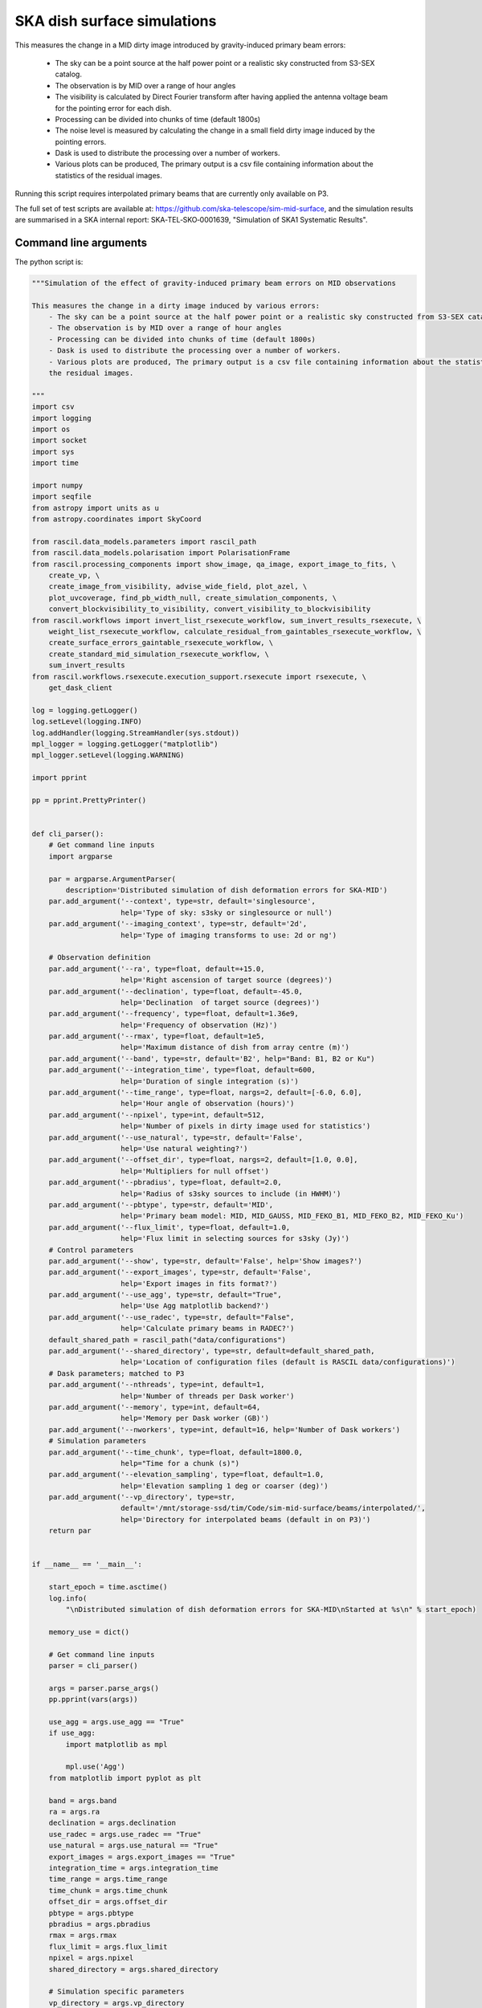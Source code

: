 .. _ska_surface_simulation:

SKA dish surface simulations
============================

This measures the change in a MID dirty image introduced by gravity-induced primary beam errors:

    - The sky can be a point source at the half power point or a realistic sky constructed from S3-SEX catalog.
    - The observation is by MID over a range of hour angles
    - The visibility is calculated by Direct Fourier transform after having applied the antenna voltage beam for the pointing error for each dish.
    - Processing can be divided into chunks of time (default 1800s)
    - The noise level is measured by calculating the change in a small field dirty image induced by the pointing errors.
    - Dask is used to distribute the processing over a number of workers.
    - Various plots can be produced, The primary output is a csv file containing information about the statistics of the residual images.


Running this script requires interpolated primary beams that are currently only available on P3.

The full set of test scripts are available at: https://github.com/ska-telescope/sim-mid-surface, and the simulation results are summarised in a SKA internal report: SKA‐TEL‐SKO‐0001639, "Simulation of SKA1 Systematic Results".

Command line arguments
++++++++++++++++++++++

.. argparse::
   :filename: ../examples/ska_simulations/surface_simulation.py
   :func: cli_parser
   :prog: surface_simulation.py


The python script is:

.. code:: python

     """Simulation of the effect of gravity-induced primary beam errors on MID observations
     
     This measures the change in a dirty image induced by various errors:
         - The sky can be a point source at the half power point or a realistic sky constructed from S3-SEX catalog.
         - The observation is by MID over a range of hour angles
         - Processing can be divided into chunks of time (default 1800s)
         - Dask is used to distribute the processing over a number of workers.
         - Various plots are produced, The primary output is a csv file containing information about the statistics of
         the residual images.
     
     """
     import csv
     import logging
     import os
     import socket
     import sys
     import time
     
     import numpy
     import seqfile
     from astropy import units as u
     from astropy.coordinates import SkyCoord
     
     from rascil.data_models.parameters import rascil_path
     from rascil.data_models.polarisation import PolarisationFrame
     from rascil.processing_components import show_image, qa_image, export_image_to_fits, \
         create_vp, \
         create_image_from_visibility, advise_wide_field, plot_azel, \
         plot_uvcoverage, find_pb_width_null, create_simulation_components, \
         convert_blockvisibility_to_visibility, convert_visibility_to_blockvisibility
     from rascil.workflows import invert_list_rsexecute_workflow, sum_invert_results_rsexecute, \
         weight_list_rsexecute_workflow, calculate_residual_from_gaintables_rsexecute_workflow, \
         create_surface_errors_gaintable_rsexecute_workflow, \
         create_standard_mid_simulation_rsexecute_workflow, \
         sum_invert_results
     from rascil.workflows.rsexecute.execution_support.rsexecute import rsexecute, \
         get_dask_client
     
     log = logging.getLogger()
     log.setLevel(logging.INFO)
     log.addHandler(logging.StreamHandler(sys.stdout))
     mpl_logger = logging.getLogger("matplotlib")
     mpl_logger.setLevel(logging.WARNING)
     
     import pprint
     
     pp = pprint.PrettyPrinter()
     
     
     def cli_parser():
         # Get command line inputs
         import argparse
     
         par = argparse.ArgumentParser(
             description='Distributed simulation of dish deformation errors for SKA-MID')
         par.add_argument('--context', type=str, default='singlesource',
                          help='Type of sky: s3sky or singlesource or null')
         par.add_argument('--imaging_context', type=str, default='2d',
                          help='Type of imaging transforms to use: 2d or ng')
     
         # Observation definition
         par.add_argument('--ra', type=float, default=+15.0,
                          help='Right ascension of target source (degrees)')
         par.add_argument('--declination', type=float, default=-45.0,
                          help='Declination  of target source (degrees)')
         par.add_argument('--frequency', type=float, default=1.36e9,
                          help='Frequency of observation (Hz)')
         par.add_argument('--rmax', type=float, default=1e5,
                          help='Maximum distance of dish from array centre (m)')
         par.add_argument('--band', type=str, default='B2', help="Band: B1, B2 or Ku")
         par.add_argument('--integration_time', type=float, default=600,
                          help='Duration of single integration (s)')
         par.add_argument('--time_range', type=float, nargs=2, default=[-6.0, 6.0],
                          help='Hour angle of observation (hours)')
         par.add_argument('--npixel', type=int, default=512,
                          help='Number of pixels in dirty image used for statistics')
         par.add_argument('--use_natural', type=str, default='False',
                          help='Use natural weighting?')
         par.add_argument('--offset_dir', type=float, nargs=2, default=[1.0, 0.0],
                          help='Multipliers for null offset')
         par.add_argument('--pbradius', type=float, default=2.0,
                          help='Radius of s3sky sources to include (in HWHM)')
         par.add_argument('--pbtype', type=str, default='MID',
                          help='Primary beam model: MID, MID_GAUSS, MID_FEKO_B1, MID_FEKO_B2, MID_FEKO_Ku')
         par.add_argument('--flux_limit', type=float, default=1.0,
                          help='Flux limit in selecting sources for s3sky (Jy)')
         # Control parameters
         par.add_argument('--show', type=str, default='False', help='Show images?')
         par.add_argument('--export_images', type=str, default='False',
                          help='Export images in fits format?')
         par.add_argument('--use_agg', type=str, default="True",
                          help='Use Agg matplotlib backend?')
         par.add_argument('--use_radec', type=str, default="False",
                          help='Calculate primary beams in RADEC?')
         default_shared_path = rascil_path("data/configurations")
         par.add_argument('--shared_directory', type=str, default=default_shared_path,
                          help='Location of configuration files (default is RASCIL data/configurations)')
         # Dask parameters; matched to P3
         par.add_argument('--nthreads', type=int, default=1,
                          help='Number of threads per Dask worker')
         par.add_argument('--memory', type=int, default=64,
                          help='Memory per Dask worker (GB)')
         par.add_argument('--nworkers', type=int, default=16, help='Number of Dask workers')
         # Simulation parameters
         par.add_argument('--time_chunk', type=float, default=1800.0,
                          help="Time for a chunk (s)")
         par.add_argument('--elevation_sampling', type=float, default=1.0,
                          help='Elevation sampling 1 deg or coarser (deg)')
         par.add_argument('--vp_directory', type=str,
                          default='/mnt/storage-ssd/tim/Code/sim-mid-surface/beams/interpolated/',
                          help='Directory for interpolated beams (default in on P3)')
         return par
     
     
     if __name__ == '__main__':
     
         start_epoch = time.asctime()
         log.info(
             "\nDistributed simulation of dish deformation errors for SKA-MID\nStarted at %s\n" % start_epoch)
     
         memory_use = dict()
     
         # Get command line inputs
         parser = cli_parser()
     
         args = parser.parse_args()
         pp.pprint(vars(args))
     
         use_agg = args.use_agg == "True"
         if use_agg:
             import matplotlib as mpl
     
             mpl.use('Agg')
         from matplotlib import pyplot as plt
     
         band = args.band
         ra = args.ra
         declination = args.declination
         use_radec = args.use_radec == "True"
         use_natural = args.use_natural == "True"
         export_images = args.export_images == "True"
         integration_time = args.integration_time
         time_range = args.time_range
         time_chunk = args.time_chunk
         offset_dir = args.offset_dir
         pbtype = args.pbtype
         pbradius = args.pbradius
         rmax = args.rmax
         flux_limit = args.flux_limit
         npixel = args.npixel
         shared_directory = args.shared_directory
     
         # Simulation specific parameters
         vp_directory = args.vp_directory
         elevation_sampling = args.elevation_sampling
     
         show = args.show == 'True'
         context = args.context
         nworkers = args.nworkers
         threads_per_worker = args.nthreads
         memory = args.memory
         serial = args.serial == "True"
     
         basename = os.path.basename(os.getcwd())
     
         if serial:
             print("Will use serial processing")
             use_serial_invert = True
             use_serial_predict = True
             rsexecute.set_client(use_dask=False)
             print(rsexecute.client)
             nworkers = 1
         else:
             print("Will use dask processing")
             if nworkers > 0:
                 client = get_dask_client(n_workers=nworkers,
                                          memory_limit=memory * 1024 * 1024 * 1024,
                                          threads_per_worker=threads_per_worker)
                 rsexecute.set_client(client=client)
             else:
                 client = get_dask_client()
         rsexecute.set_client(client=client)
     
         actualnworkers = len(rsexecute.client.scheduler_info()['workers'])
         nworkers = actualnworkers
         print("Using %s Dask workers" % nworkers)
     
         time_started = time.time()
     
         # Set up details of simulated observation
         nfreqwin = 1
         diameter = 15.0
         if band == 'B1':
             frequency = [0.765e9]
         elif band == 'B2':
             frequency = [1.36e9]
         elif band == 'Ku':
             frequency = [12.179e9]
         else:
             raise ValueError("Unknown band %s" % band)
     
         channel_bandwidth = [1e7]
         phasecentre = SkyCoord(ra=ra * u.deg, dec=declination * u.deg, frame='icrs',
                                equinox='J2000')
     
         bvis_graph = create_standard_mid_simulation_rsexecute_workflow(band, rmax,
                                                                        phasecentre,
                                                                        time_range, time_chunk,
                                                                        integration_time,
                                                                        shared_directory)
         future_bvis_list = rsexecute.persist(bvis_graph)
         bvis_list0 = rsexecute.compute(bvis_graph[0], sync=True)
         nchunks = len(bvis_graph)
         memory_use['bvis_list'] = nchunks * bvis_list0.size()
     
         vis_graph = [rsexecute.execute(convert_blockvisibility_to_visibility)(bv) for bv in
                      future_bvis_list]
         future_vis_list = rsexecute.persist(vis_graph, sync=True)
     
         vis_list0 = rsexecute.compute(vis_graph[0], sync=True)
         memory_use['vis_list'] = nchunks * vis_list0.size()
     
         # We need the HWHM of the primary beam, and the location of the nulls
         HWHM_deg, null_az_deg, null_el_deg = find_pb_width_null(pbtype, frequency)
     
         HWHM = HWHM_deg * numpy.pi / 180.0
     
         FOV_deg = 8.0 * 1.36e9 / frequency[0]
         print('%s: HWHM beam = %g deg' % (pbtype, HWHM_deg))
     
         advice_list = rsexecute.execute(advise_wide_field)(future_vis_list[0],
                                                            guard_band_image=1.0,
                                                            delA=0.02)
     
         advice = rsexecute.compute(advice_list, sync=True)
         pb_npixel = 1024
         d2r = numpy.pi / 180.0
         pb_cellsize = d2r * FOV_deg / pb_npixel
         cellsize = advice['cellsize']
     
         if show:
             vis_list = rsexecute.compute(vis_graph, sync=True)
             plot_uvcoverage(vis_list, title=basename)
             plt.savefig('uvcoverage.png')
             plt.show(block=False)
     
             bvis_list = rsexecute.compute(bvis_graph, sync=True)
             plot_azel(bvis_list, title=basename)
             plt.savefig('azel.png')
             plt.show(block=False)
     
         # Now construct the components
         original_components, offset_direction = create_simulation_components(context,
                                                                              phasecentre,
                                                                              frequency,
                                                                              pbtype,
                                                                              offset_dir,
                                                                              flux_limit,
                                                                              pbradius * HWHM,
                                                                              pb_npixel,
                                                                              pb_cellsize)
     
         scenarios = ['']
     
         # Estimate resource usage
         nants = len(bvis_list0.configuration.names)
         ntimes = len(bvis_list0.time)
         nbaselines = nants * (nants - 1) // 2
     
         memory_use['model_list'] = 8 * npixel * npixel * len(frequency) * len(
             original_components) / 1024 / 1024 / 1024
         memory_use['vp_list'] = 16 * npixel * npixel * len(
             frequency) * nchunks / 1024 / 1024 / 1024
         print("Memory use (GB)")
         pp.pprint(memory_use)
         total_memory_use = numpy.sum([memory_use[key] for key in memory_use.keys()])
     
         print("Summary of processing:")
         print("    There are %d workers" % nworkers)
         print("    There are %d separate visibility time chunks being processed" % len(
             future_vis_list))
         print("    The integration time within each chunk is %.1f (s)" % integration_time)
         print("    There are a total of %d integrations per chunk" % ntimes)
         print("    There are %d baselines" % nbaselines)
         print("    There are %d components" % len(original_components))
         print("    %d scenario(s) will be tested" % len(scenarios))
         ntotal = nchunks * ntimes * nbaselines * len(original_components) * len(scenarios)
         print("    Total processing %g chunks-times-baselines-components-scenarios" % ntotal)
         print("    Approximate total memory use for data = %.3f GB" % total_memory_use)
         nworkers = len(rsexecute.client.scheduler_info()['workers'])
         print("    Using %s Dask workers" % nworkers)
     
         # Uniform weighting
         psf_list = [rsexecute.execute(create_image_from_visibility)(v, npixel=npixel,
                                                                     frequency=frequency,
                                                                     nchan=nfreqwin,
                                                                     cellsize=cellsize,
                                                                     phasecentre=phasecentre,
                                                                     polarisation_frame=PolarisationFrame(
                                                                         "stokesI"))
                     for v in future_vis_list]
         psf_list = rsexecute.compute(psf_list, sync=True)
         future_psf_list = rsexecute.scatter(psf_list)
         del psf_list
     
         if use_natural:
             print("Using natural weighting")
         else:
             print("Using uniform weighting")
     
             vis_list = weight_list_rsexecute_workflow(future_vis_list, future_psf_list)
             vis_list = rsexecute.compute(vis_list, sync=True)
             future_vis_list = rsexecute.scatter(vis_list)
             del vis_list
     
             bvis_list = [rsexecute.execute(convert_visibility_to_blockvisibility)(vis) for vis
                          in future_vis_list]
             bvis_list = rsexecute.compute(bvis_list, sync=True)
             future_bvis_list = rsexecute.scatter(bvis_list)
             del bvis_list
     
         print("Inverting to get PSF")
         psf_list = invert_list_rsexecute_workflow(future_vis_list, future_psf_list,
                                                   args.imaging_context, dopsf=True)
         psf_list = rsexecute.compute(psf_list, sync=True)
         psf, sumwt = sum_invert_results(psf_list)
         print("PSF sumwt ", sumwt)
         if export_images:
             export_image_to_fits(psf, 'PSF_rascil.fits')
         if show:
             show_image(psf, cm='gray_r', title='%s PSF' % basename, vmin=-0.01, vmax=0.1)
             plt.savefig('PSF_rascil.png')
             plt.show(block=False)
         del psf_list
         del future_psf_list
     
         # ### Calculate the voltage pattern without errors
         vp_list = [rsexecute.execute(create_image_from_visibility)(bv, npixel=pb_npixel,
                                                                    frequency=frequency,
                                                                    nchan=nfreqwin,
                                                                    cellsize=pb_cellsize,
                                                                    phasecentre=phasecentre,
                                                                    override_cellsize=False)
                    for bv in future_bvis_list]
         print("Constructing voltage pattern")
         vp_list = [rsexecute.execute(create_vp)(vp, pbtype, pointingcentre=phasecentre,
                                                 use_local=not use_radec)
                    for vp in vp_list]
         future_vp_list = rsexecute.persist(vp_list)
         del vp_list
     
         # Make one image per component
         future_model_list = [
             rsexecute.execute(create_image_from_visibility)(future_vis_list[0], npixel=npixel,
                                                             frequency=frequency,
                                                             nchan=nfreqwin, cellsize=cellsize,
                                                             phasecentre=offset_direction,
                                                             polarisation_frame=PolarisationFrame(
                                                                 "stokesI"))
             for i, _ in enumerate(original_components)]
     
         filename = seqfile.findNextFile(
             prefix='surface_simulation_%s_' % socket.gethostname(), suffix='.csv')
         print('Saving results to %s' % filename)
     
         epoch = time.strftime("%Y-%m-%d %H:%M:%S")
     
         time_started = time.time()
     
         # Now loop over all scenarios
         print("")
         print("***** Starting loop over scenarios ******")
         print("")
         results = []
     
         for scenario in scenarios:
     
             result = dict()
             result['context'] = context
             result['nb_name'] = sys.argv[0]
             result['hostname'] = socket.gethostname()
             result['epoch'] = epoch
             result['basename'] = basename
             result['nworkers'] = nworkers
             result['npixel'] = npixel
             result['pb_npixel'] = pb_npixel
             result['flux_limit'] = flux_limit
             result['pbtype'] = pbtype
             result['offset_dir'] = offset_dir
             result['ra'] = ra
             result['declination'] = declination
             result['use_radec'] = use_radec
             result['use_natural'] = use_natural
             result['integration_time'] = integration_time
             result['ntotal'] = ntotal
             result['se'] = scenario
             result['band'] = band
             result['frequency'] = frequency
     
             a2r = numpy.pi / (3600.0 * 180.0)
     
             rsexecute.init_statistics()
     
             no_error_gtl, error_gtl = \
                 create_surface_errors_gaintable_rsexecute_workflow(band, future_bvis_list,
                                                                    original_components,
                                                                    vp_directory=vp_directory,
                                                                    use_radec=use_radec,
                                                                    show=show,
                                                                    basename=basename)
     
             # Now make all the residual images
             vis_comp_chunk_dirty_list = \
                 calculate_residual_from_gaintables_rsexecute_workflow(future_bvis_list,
                                                                       original_components,
                                                                       future_model_list,
                                                                       no_error_gtl, error_gtl,
                                                                       context=args.imaging_context)
     
             # Add the resulting images
             error_dirty_list = sum_invert_results_rsexecute(vis_comp_chunk_dirty_list)
     
             # Actually compute the graph assembled above
             error_dirty, sumwt = rsexecute.compute(error_dirty_list, sync=True)
             print("Dirty image sumwt", sumwt)
             del error_dirty_list
             print(qa_image(error_dirty))
     
             if show:
                 show_image(error_dirty, cm='gray_r')
                 plt.savefig('residual_image.png')
                 plt.show(block=False)
     
             qa = qa_image(error_dirty)
             _, _, ny, nx = error_dirty.shape
             for field in ['maxabs', 'rms', 'medianabs']:
                 result["onsource_" + field] = qa.data[field]
             result['onsource_abscentral'] = numpy.abs(
                 error_dirty.data[0, 0, ny // 2, nx // 2])
     
             qa_psf = qa_image(psf)
             _, _, ny, nx = psf.shape
             for field in ['maxabs', 'rms', 'medianabs']:
                 result["psf_" + field] = qa_psf.data[field]
     
             result['elapsed_time'] = time.time() - time_started
             print('Elapsed time = %.1f (s)' % result['elapsed_time'])
     
             results.append(result)
     
         pp.pprint(results)
     
         print("Total processing %g times-baselines-components-scenarios" % ntotal)
         processing_rate = ntotal / (nworkers * (time.time() - time_started))
         print(
             "Processing rate of chunk-time-baseline-component-scenario = %g per worker-second" % processing_rate)
     
         rsexecute.save_statistics(name='surface_simulation')
     
         for result in results:
             result["processing_rate"] = processing_rate
     
         with open(filename, 'a') as csvfile:
             writer = csv.DictWriter(csvfile, fieldnames=results[0].keys(), delimiter=',',
                                     quotechar='|',
                                     quoting=csv.QUOTE_MINIMAL)
             writer.writeheader()
             for result in results:
                 writer.writerow(result)
             csvfile.close()
     
         rsexecute.close()
     
         log.info("\nDistributed simulation of dish deformation errors for SKA-MID")
         log.info("Started at  %s" % start_epoch)
         log.info("Finished at %s" % time.asctime())

The shell script to run is:


.. code:: sh

     #!/bin/bash
     #!
     python surface_simulation.py --context s3sky --rmax 1e5 --flux_limit 0.003 \
      --show False --elevation_sampling 5.0 --declination -45 \
     --vp_directory /mnt/storage-ssd/tim/Code/sim-mid-surface/beams/interpolated/ \
      --band B2 --pbtype MID_FEKO_B2  --integration_time 120 --use_agg True \
     --time_chunk 120 --time_range -6 6  | tee surface_simulation_P3_login.log

The SLURM batch file is:


.. code:: sh

     #!/bin/bash
     #!
     #! Dask job script for P3
     #! Tim Cornwell
     #!
     
     #!#############################################################
     #!#### Modify the options in this section as appropriate ######
     #!#############################################################
     
     #! sbatch directives begin here ###############################
     #! Name of the job:
     #SBATCH -J TYPE1
     #! Which project should be charged:
     #SBATCH -A SKA-SDP
     #! How many whole nodes should be allocated?
     #SBATCH --nodes=12
     #! How many (MPI) tasks will there be in total? (<= nodes*16)
     #SBATCH --ntasks=48
     #! Memory limit: P3 has roughly 107GB per node
     ##SBATCH --mem 50000
     #! How much wallclock time will be required?
     #SBATCH --time=23:59:59
     #! What types of email messages do you wish to receive?
     #SBATCH --mail-type=FAIL,END
     #! Where to send email messages
     #SBATCH --mail-user=realtimcornwell@gmail.com
     #! Uncomment this to prevent the job from being requeued (e.g. if
     #! interrupted by node failure or system downtime):
     ##SBATCH --no-requeue
     #! Do not change:
     #SBATCH -p compute
     #! Uncomment this to prevent the job from being requeued (e.g. if
     #! interrupted by node failure or system downtime):
     ##SBATCH --no-requeue
     
     #! Modify the settings below to specify the application's environment, location
     #! and launch method:
     
     #! Optionally modify the environment seen by the application
     #! (note that SLURM reproduces the environment at submission irrespective of ~/.bashrc):
     module purge                               # Removes all modules still loaded
     
     #! Set up python
     export PYTHONPATH=$PYTHONPATH:$RASCIL
     echo "PYTHONPATH is ${PYTHONPATH}"
     
     echo -e "Running python: `which python`"
     echo -e "Running dask-scheduler: `which dask-scheduler`"
     
     cd $SLURM_SUBMIT_DIR
     echo -e "Changed directory to `pwd`.\n"
     
     JOBID=${SLURM_JOB_ID}
     echo ${SLURM_JOB_NODELIST}
     
     #! Create a hostfile:
     scontrol show hostnames $SLURM_JOB_NODELIST | uniq > hostfile.$JOBID
     
     scheduler=$(head -1 hostfile.$JOBID)
     hostIndex=0
     for host in `cat hostfile.$JOBID`; do
         echo "Working on $host ...."
         if [ "$hostIndex" = "0" ]; then
             echo "run dask-scheduler"
             ssh $host dask-scheduler --port=8786 &
             sleep 5
         fi
         echo "run dask-worker"
         ssh $host dask-worker --interface ib0  --nprocs 4 --nthreads 1  \
         --memory-limit 35GB   ${scheduler}:8786  &
             sleep 1
         hostIndex="1"
     done
     echo "Scheduler and workers now running"
     
     rm -rf worker-*
     
     #! We need to tell dask Client (inside python) where the scheduler is running
     export RASCIL_DASK_SCHEDULER=${scheduler}:8786
     echo "Scheduler is running at ${scheduler}"
     
     CMD="python ../surface_simulation_elevation.py --context s3sky --rmax 1e5 --flux_limit 0.003 \
     --show False --elevation_sampling 1.0 --declination -45 \
     --vp_directory /mnt/storage-ssd/tim/Code/sim-mid-surface/beams/interpolated/ \
     --band B2 --pbtype MID_FEKO_B2  --integration_time 120 --use_agg True \
     --time_chunk 120 --time_range -6 6 --nworkers 16 --memory 32 | tee example_simulation_P3_cluster.log"
     
     echo "About to execute $CMD"
     
     eval $CMD
     


